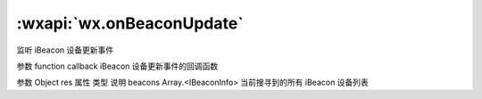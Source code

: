 :wxapi:`wx.onBeaconUpdate`
===============

.. function:: wx.onBeaconUpdate(function callback)


   .. versionadded:: 1.2.0 低版本需做 :ref:`compatibility` 。

监听 iBeacon 设备更新事件

参数
function callback
iBeacon 设备更新事件的回调函数

参数
Object res
属性	类型	说明
beacons	Array.<IBeaconInfo>	当前搜寻到的所有 iBeacon 设备列表
